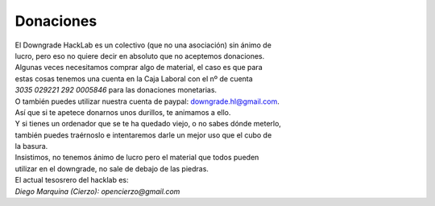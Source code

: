 Donaciones
==========

| El Downgrade HackLab es un colectivo (que no una asociación) sin ánimo de
| lucro, pero eso no quiere decir en absoluto que no aceptemos donaciones.

| Algunas veces necesitamos comprar algo de material, el caso es que para 
| estas cosas tenemos una cuenta en la Caja Laboral con el nº de cuenta 
| *3035 029221 292 0005846* para las donaciones monetarias.

| O también puedes utilizar nuestra cuenta de paypal: downgrade.hl@gmail.com.

| Así que si te apetece donarnos unos durillos, te animamos a ello. 
| Y si tienes un ordenador que se te ha quedado viejo, o no sabes dónde meterlo,
| también puedes traérnoslo e intentaremos darle un mejor uso que el cubo de 
| la basura.

| Insistimos, no tenemos ánimo de lucro pero el material que todos pueden 
| utilizar en el downgrade, no sale de debajo de las piedras.

| El actual tesosrero del hacklab es:
| *Diego Marquina (Cierzo): opencierzo@gmail.com*
